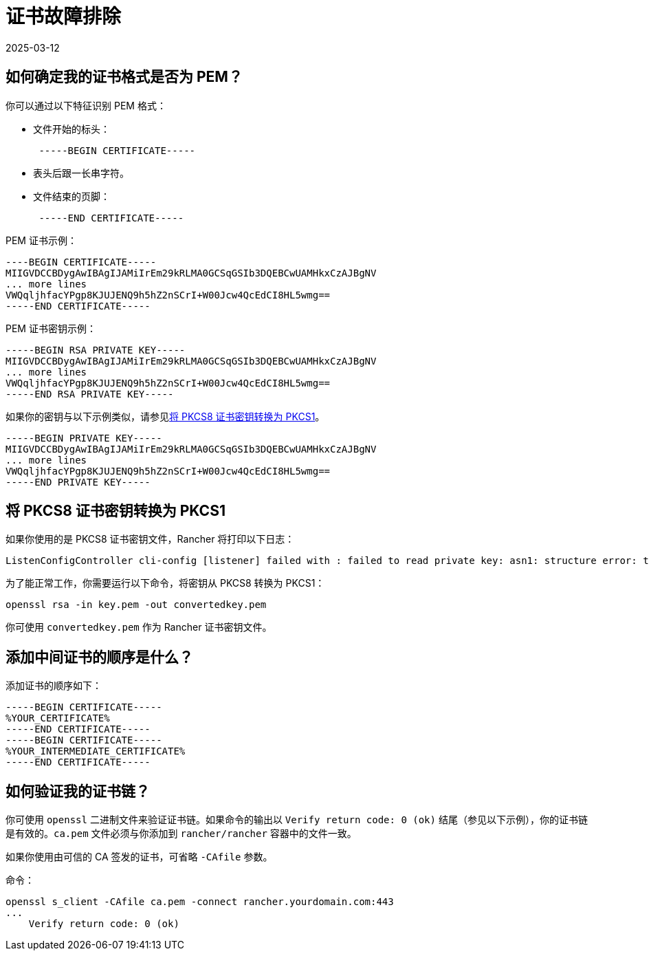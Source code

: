 = 证书故障排除
:revdate: 2025-03-12
:page-revdate: {revdate}

== 如何确定我的证书格式是否为 PEM？

你可以通过以下特征识别 PEM 格式：

* 文件开始的标头：
+
----
 -----BEGIN CERTIFICATE-----
----

* 表头后跟一长串字符。
* 文件结束的页脚：
+
----
 -----END CERTIFICATE-----
----

PEM 证书示例：

----
----BEGIN CERTIFICATE-----
MIIGVDCCBDygAwIBAgIJAMiIrEm29kRLMA0GCSqGSIb3DQEBCwUAMHkxCzAJBgNV
... more lines
VWQqljhfacYPgp8KJUJENQ9h5hZ2nSCrI+W00Jcw4QcEdCI8HL5wmg==
-----END CERTIFICATE-----
----

PEM 证书密钥示例：

----
-----BEGIN RSA PRIVATE KEY-----
MIIGVDCCBDygAwIBAgIJAMiIrEm29kRLMA0GCSqGSIb3DQEBCwUAMHkxCzAJBgNV
... more lines
VWQqljhfacYPgp8KJUJENQ9h5hZ2nSCrI+W00Jcw4QcEdCI8HL5wmg==
-----END RSA PRIVATE KEY-----
----

如果你的密钥与以下示例类似，请参见<<_将_pkcs8_证书密钥转换为_pkcs1,将 PKCS8 证书密钥转换为 PKCS1>>。

----
-----BEGIN PRIVATE KEY-----
MIIGVDCCBDygAwIBAgIJAMiIrEm29kRLMA0GCSqGSIb3DQEBCwUAMHkxCzAJBgNV
... more lines
VWQqljhfacYPgp8KJUJENQ9h5hZ2nSCrI+W00Jcw4QcEdCI8HL5wmg==
-----END PRIVATE KEY-----
----

== 将 PKCS8 证书密钥转换为 PKCS1

如果你使用的是 PKCS8 证书密钥文件，Rancher 将打印以下日志：

----
ListenConfigController cli-config [listener] failed with : failed to read private key: asn1: structure error: tags don't match (2 vs {class:0 tag:16 length:13 isCompound:true})
----

为了能正常工作，你需要运行以下命令，将密钥从 PKCS8 转换为 PKCS1：

----
openssl rsa -in key.pem -out convertedkey.pem
----

你可使用 `convertedkey.pem` 作为 Rancher 证书密钥文件。

== 添加中间证书的顺序是什么？

添加证书的顺序如下：

----
-----BEGIN CERTIFICATE-----
%YOUR_CERTIFICATE%
-----END CERTIFICATE-----
-----BEGIN CERTIFICATE-----
%YOUR_INTERMEDIATE_CERTIFICATE%
-----END CERTIFICATE-----
----

== 如何验证我的证书链？

你可使用 `openssl` 二进制文件来验证证书链。如果命令的输出以 `Verify return code: 0 (ok)` 结尾（参见以下示例），你的证书链是有效的。`ca.pem` 文件必须与你添加到 `rancher/rancher` 容器中的文件一致。

如果你使用由可信的 CA 签发的证书，可省略 `-CAfile` 参数。

命令：

----
openssl s_client -CAfile ca.pem -connect rancher.yourdomain.com:443
...
    Verify return code: 0 (ok)
----
